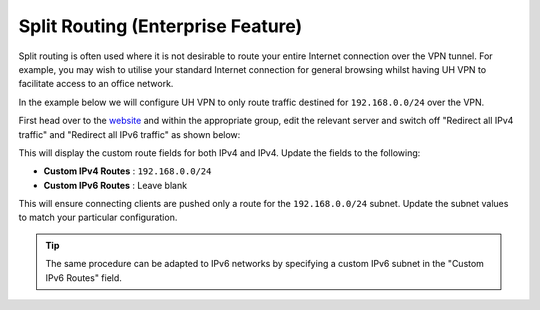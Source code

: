 Split Routing (Enterprise Feature)
==================================

Split routing is often used where it is not desirable to route your entire Internet connection over the VPN tunnel.
For example, you may wish to utilise your standard Internet connection for general browsing whilst having UH VPN to
facilitate access to an office network.

In the example below we will configure UH VPN to only route traffic destined for ``192.168.0.0/24`` over the VPN.

First head over to the `website`_ and within the appropriate group, edit the relevant server and switch off
"Redirect all IPv4 traffic" and "Redirect all IPv6 traffic" as shown below:

.. image:: /_static/website/servers/custom-routes.png
  :width: 600
  :alt: Custom Routing

This will display the custom route fields for both IPv4 and IPv4. Update the fields to the following:

- **Custom IPv4 Routes** : ``192.168.0.0/24``
- **Custom IPv6 Routes** : Leave blank

This will ensure connecting clients are pushed only a route for the ``192.168.0.0/24`` subnet.
Update the subnet values to match your particular configuration.

.. tip::
    The same procedure can be adapted to IPv6 networks by specifying a custom IPv6 subnet in the "Custom IPv6 Routes"
    field.

.. _website: https://uh-vpn.com